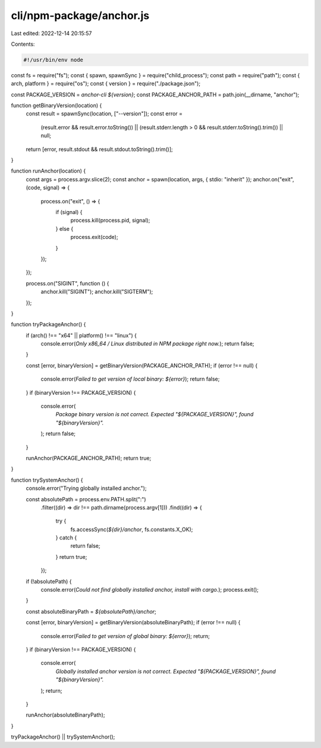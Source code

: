 cli/npm-package/anchor.js
=========================

Last edited: 2022-12-14 20:15:57

Contents:

.. code-block:: js

    #!/usr/bin/env node
const fs = require("fs");
const { spawn, spawnSync } = require("child_process");
const path = require("path");
const { arch, platform } = require("os");
const { version } = require("./package.json");

const PACKAGE_VERSION = `anchor-cli ${version}`;
const PACKAGE_ANCHOR_PATH = path.join(__dirname, "anchor");

function getBinaryVersion(location) {
  const result = spawnSync(location, ["--version"]);
  const error =
    (result.error && result.error.toString()) ||
    (result.stderr.length > 0 && result.stderr.toString().trim()) ||
    null;
  return [error, result.stdout && result.stdout.toString().trim()];
}

function runAnchor(location) {
  const args = process.argv.slice(2);
  const anchor = spawn(location, args, { stdio: "inherit" });
  anchor.on("exit", (code, signal) => {
    process.on("exit", () => {
      if (signal) {
        process.kill(process.pid, signal);
      } else {
        process.exit(code);
      }
    });
  });

  process.on("SIGINT", function () {
    anchor.kill("SIGINT");
    anchor.kill("SIGTERM");
  });
}

function tryPackageAnchor() {
  if (arch() !== "x64" || platform() !== "linux") {
    console.error(`Only x86_64 / Linux distributed in NPM package right now.`);
    return false;
  }

  const [error, binaryVersion] = getBinaryVersion(PACKAGE_ANCHOR_PATH);
  if (error !== null) {
    console.error(`Failed to get version of local binary: ${error}`);
    return false;
  }
  if (binaryVersion !== PACKAGE_VERSION) {
    console.error(
      `Package binary version is not correct. Expected "${PACKAGE_VERSION}", found "${binaryVersion}".`
    );
    return false;
  }

  runAnchor(PACKAGE_ANCHOR_PATH);
  return true;
}

function trySystemAnchor() {
  console.error("Trying globally installed anchor.");

  const absolutePath = process.env.PATH.split(":")
    .filter((dir) => dir !== path.dirname(process.argv[1]))
    .find((dir) => {
      try {
        fs.accessSync(`${dir}/anchor`, fs.constants.X_OK);
      } catch {
        return false;
      }
      return true;
    });

  if (!absolutePath) {
    console.error(`Could not find globally installed anchor, install with cargo.`);
    process.exit();
  }

  const absoluteBinaryPath = `${absolutePath}/anchor`;

  const [error, binaryVersion] = getBinaryVersion(absoluteBinaryPath);
  if (error !== null) {
    console.error(`Failed to get version of global binary: ${error}`);
    return;
  }
  if (binaryVersion !== PACKAGE_VERSION) {
    console.error(
      `Globally installed anchor version is not correct. Expected "${PACKAGE_VERSION}", found "${binaryVersion}".`
    );
    return;
  }

  runAnchor(absoluteBinaryPath);
}

tryPackageAnchor() || trySystemAnchor();



